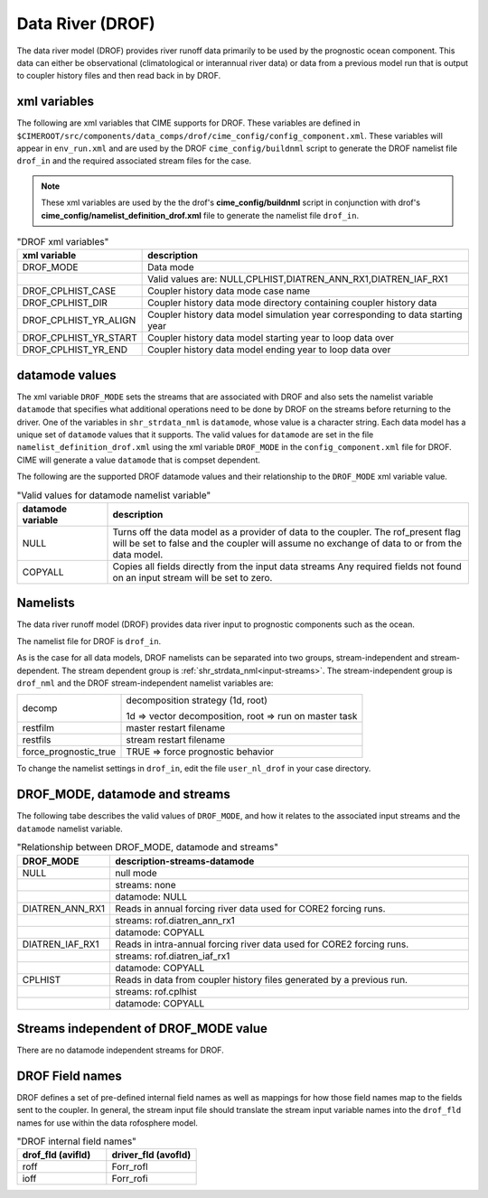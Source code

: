 .. _data-river:

=================
Data River (DROF)
=================

The data river model (DROF) provides river runoff data primarily to be used by the prognostic ocean component.
This data can either be observational (climatological or interannual river data) or data from a previous model run that is output to coupler history files and then read back in by DROF.

.. _drof-xml-vars:

-------------
xml variables
-------------

The following are xml variables that CIME supports for DROF. 
These variables are defined in ``$CIMEROOT/src/components/data_comps/drof/cime_config/config_component.xml``.
These variables will appear in ``env_run.xml`` and are used by the DROF ``cime_config/buildnml`` script to generate the DROF namelist file ``drof_in`` and the required associated stream files for the case.

.. note:: These xml variables are used by the the drof's **cime_config/buildnml** script in conjunction with drof's **cime_config/namelist_definition_drof.xml** file to generate the namelist file ``drof_in``.

.. csv-table:: "DROF xml variables"
   :header: "xml variable", "description"
   :widths: 15, 85

   "DROF_MODE",             "Data mode"
   "",                      "Valid values are: NULL,CPLHIST,DIATREN_ANN_RX1,DIATREN_IAF_RX1"
   "DROF_CPLHIST_CASE",     "Coupler history data mode case name"
   "DROF_CPLHIST_DIR",      "Coupler history data mode directory containing coupler history data"
   "DROF_CPLHIST_YR_ALIGN", "Coupler history data model simulation year corresponding to data starting year"
   "DROF_CPLHIST_YR_START", "Coupler history data model starting year to loop data over"
   "DROF_CPLHIST_YR_END",   "Coupler history data model ending year to loop data over"

.. _drof-datamodes:

--------------------
datamode values
--------------------

The xml variable ``DROF_MODE`` sets the streams that are associated with DROF and also sets the namelist variable ``datamode`` that specifies what additional operations need to be done by DROF on the streams before returning to the driver.
One of the variables in ``shr_strdata_nml`` is ``datamode``, whose value is a character string.  Each data model has a unique set of ``datamode`` values that it supports. 
The valid values for ``datamode`` are set in the file ``namelist_definition_drof.xml`` using the xml variable ``DROF_MODE`` in the ``config_component.xml`` file for DROF. 
CIME will generate a value ``datamode`` that is compset dependent. 

The following are the supported DROF datamode values and their relationship to the ``DROF_MODE`` xml variable value.

.. csv-table:: "Valid values for datamode namelist variable"
   :header: "datamode variable", "description"
   :widths: 20, 80

   "NULL", "Turns off the data model as a provider of data to the coupler.  The rof_present flag will be set to false and the coupler will assume no exchange of data to or from the data model."
   "COPYALL", "Copies all fields directly from the input data streams Any required fields not found on an input stream will be set to zero."

---------
Namelists
---------

The data river runoff model (DROF) provides data river input to prognostic components such as the ocean.

The namelist file for DROF is ``drof_in``.

As is the case for all data models, DROF namelists can be separated into two groups, stream-independent and stream-dependent.
The stream dependent group is :ref:`shr_strdata_nml<input-streams>`.
The stream-independent group is ``drof_nml`` and the DROF stream-independent namelist variables are:

.. _drof-stream-independent-namelists:

=====================  ======================================================
decomp                 decomposition strategy (1d, root)

                       1d => vector decomposition, root => run on master task
restfilm               master restart filename
restfils               stream restart filename
force_prognostic_true  TRUE => force prognostic behavior
=====================  ======================================================

To change the namelist settings in ``drof_in``, edit the file ``user_nl_drof`` in your case directory.

-------------------------------
DROF_MODE, datamode and streams
-------------------------------

The following tabe describes the valid values of ``DROF_MODE``, and how it relates to the associated input streams and the ``datamode`` namelist variable.

.. csv-table:: "Relationship between DROF_MODE, datamode and streams"
   :header: "DROF_MODE", "description-streams-datamode"
   :widths: 15, 85

   "NULL", "null mode"
   "", "streams: none"
   "", "datamode: NULL"
   "DIATREN_ANN_RX1", "Reads in annual forcing river data used for CORE2 forcing runs."
   "", "streams: rof.diatren_ann_rx1"
   "", "datamode: COPYALL"
   "DIATREN_IAF_RX1", "Reads in intra-annual forcing river data used for CORE2 forcing runs."
   "", "streams: rof.diatren_iaf_rx1"
   "", "datamode: COPYALL"
   "CPLHIST", "Reads in data from coupler history files generated by a previous run."
   "", "streams: rof.cplhist"
   "", "datamode: COPYALL"

.. _drof-mode-independent-streams:

------------------------------------------
Streams independent of DROF_MODE value
------------------------------------------

There are no datamode independent streams for DROF.

.. _drof-fields:

----------------
DROF Field names
----------------

DROF defines a set of pre-defined internal field names as well as mappings for how those field names map to the fields sent to the coupler.
In general, the stream input file should translate the stream input variable names into the ``drof_fld`` names for use within the data rofosphere model.

.. csv-table:: "DROF internal field names"
   :header: "drof_fld (avifld)", "driver_fld (avofld)"
   :widths: 30, 30

   "roff", "Forr_rofl"
   "ioff", "Forr_rofi"
